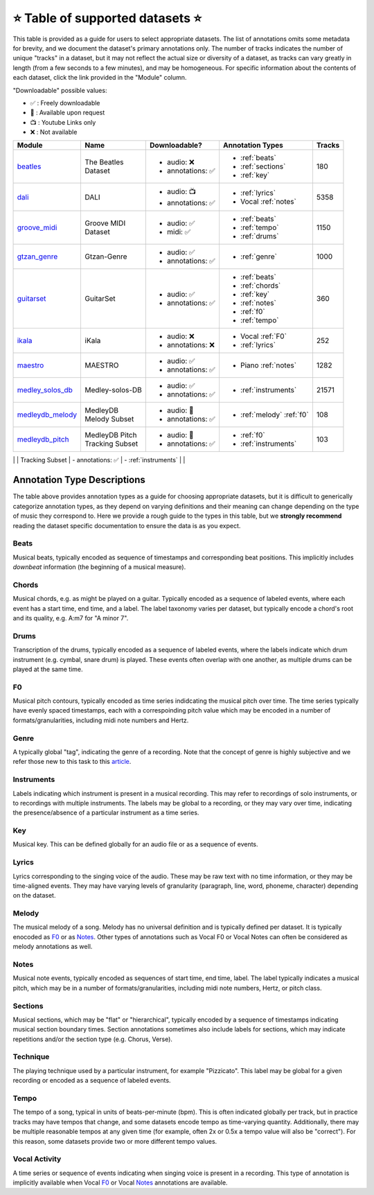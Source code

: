 .. _datasets:

⭐ Table of supported datasets ⭐
=================================

This table is provided as a guide for users to select appropriate datasets. The
list of annotations omits some metadata for brevity, and we document the dataset's
primary annotations only. The number of tracks indicates the number of unique "tracks"
in a dataset, but it may not reflect the actual size or diversity of a dataset,
as tracks can vary greatly in length (from a few seconds to a few minutes),
and may be homogeneous. For specific information about the contents of each dataset,
click the link provided in the "Module" column.

"Downloadable" possible values:

* ✅ : Freely downloadable

* 🔑 : Available upon request

* 📺 : Youtube Links only

* ❌ : Not available



+------------------+---------------------+---------------------+---------------------------+--------+
| Module           | Name                | Downloadable?       | Annotation Types          | Tracks |
+==================+=====================+=====================+===========================+========+
| beatles_         | | The Beatles       | - audio: ❌         | - :ref:`beats`            | 180    |
|                  | | Dataset           | - annotations: ✅   | - :ref:`sections`         |        |
|                  |                     |                     | - :ref:`key`              |        |
+------------------+---------------------+---------------------+---------------------------+--------+
| dali_            | DALI                | - audio: 📺         | - :ref:`lyrics`           | 5358   |
|                  |                     | - annotations: ✅   | - Vocal :ref:`notes`      |        |
+------------------+---------------------+---------------------+---------------------------+--------+
| groove_midi_     | | Groove MIDI       | - audio: ✅         | - :ref:`beats`            | 1150   |
|                  | | Dataset           | - midi: ✅          | - :ref:`tempo`            |        |
|                  |                     |                     | - :ref:`drums`            |        |
+------------------+---------------------+---------------------+---------------------------+--------+
| gtzan_genre_     | Gtzan-Genre         | - audio: ✅         | - :ref:`genre`            | 1000   |
|                  |                     | - annotations: ✅   |                           |        |
+------------------+---------------------+---------------------+---------------------------+--------+
| guitarset_       | GuitarSet           | - audio: ✅         | - :ref:`beats`            | 360    |
|                  |                     | - annotations: ✅   | - :ref:`chords`           |        |
|                  |                     |                     | - :ref:`key`              |        |
|                  |                     |                     | - :ref:`notes`            |        |
|                  |                     |                     | - :ref:`f0`               |        |
|                  |                     |                     | - :ref:`tempo`            |        |
+------------------+---------------------+---------------------+---------------------------+--------+
| ikala_           | iKala               | - audio: ❌         | - Vocal :ref:`F0`         | 252    |
|                  |                     | - annotations: ❌   | - :ref:`lyrics`           |        |
+------------------+---------------------+---------------------+---------------------------+--------+
| maestro_         | MAESTRO             | - audio: ✅         | - Piano :ref:`notes`      | 1282   |
|                  |                     | - annotations: ✅   |                           |        |
+------------------+---------------------+---------------------+---------------------------+--------+
| medley_solos_db_ | Medley-solos-DB     | - audio: ✅         | - :ref:`instruments`      | 21571  |
|                  |                     | - annotations: ✅   |                           |        |
+------------------+---------------------+---------------------+---------------------------+--------+
| medleydb_melody_ | | MedleyDB          | - audio: 🔑         | - :ref:`melody` :ref:`f0` | 108    |
|                  | | Melody Subset     | - annotations: ✅   |                           |        |
+------------------+---------------------+---------------------+---------------------------+--------+
| medleydb_pitch_  | | MedleyDB Pitch    | - audio: 🔑         | - :ref:`f0`               | 103    |
|                  | | Tracking Subset   | - annotations: ✅   | - :ref:`instruments`      |        |
+------------------+---------------------+---------------------+---------------------------+--------+
| orchset_         | Orchset             | - audio: ✅         | - :ref:`melody` :ref:`f0` | 64     |
|                  |                     | - annotations: ✅   |                           |        |

+------------------+---------------------+---------------------+---------------------------+--------+
| phenicx_anechoic_| PHENICX-Anechoic    | - audio: ✅         | - :ref:`instruments`      | 4     |
|                  |                     | - annotations: ✅   | - :ref:`notes`            |        |
+------------------+---------------------+---------------------+---------------------------+-------
| rwc_classical_   | RWC Classical       | - audio: ❌         | - :ref:`beats`            | 50     |
|                  |                     | - annotations: ✅   | - :ref:`sections`         |        |
+------------------+---------------------+---------------------+---------------------------+--------+
| rwc_jazz_        | RWC Jazz            | - audio: ❌         | - :ref:`beats`            | 50     |
|                  |                     | - annotations: ✅   | - :ref:`sections`         |        |
+------------------+---------------------+---------------------+---------------------------+--------+
| rwc_popular_     | RWC Pop             | - audio: ❌         | - :ref:`beats`            | 100    |
|                  |                     | - annotations: ✅   | - :ref:`sections`         |        |
|                  |                     |                     | - :ref:`vocal-activity`   |        |
|                  |                     |                     | - :ref:`chords`           |        |
|                  |                     |                     | - :ref:`tempo`            |        |
+------------------+---------------------+---------------------+---------------------------+--------+
| salami_          | Salami              | - audio: ❌         | - :ref:`sections`         | 1359   |
|                  |                     | - annotations: ✅   |                           |        |
+------------------+---------------------+---------------------+---------------------------+--------+
| tinysol_         | TinySOL             | - audio: ✅         | - :ref:`instruments`      | 2913   |
|                  |                     | - annotations: ✅   | - :ref:`technique`        |        |
|                  |                     |                     | - :ref:`notes`            |        |
+------------------+---------------------+---------------------+---------------------------+--------+


Annotation Type Descriptions
----------------------------
The table above provides annotation types as a guide for choosing appropriate datasets,
but it is difficult to generically categorize annotation types, as they depend on varying
definitions and their meaning can change depending on the type of music they correspond to.
Here we provide a rough guide to the types in this table, but we **strongly recommend** reading
the dataset specific documentation to ensure the data is as you expect.


.. _beats:

Beats
^^^^^
Musical beats, typically encoded as sequence of timestamps and corresponding beat positions.
This implicitly includes *downbeat* information (the beginning of a musical measure).

.. _chords:

Chords
^^^^^^
Musical chords, e.g. as might be played on a guitar. Typically encoded as a sequence of labeled events,
where each event has a start time, end time, and a label. The label taxonomy varies per dataset,
but typically encode a chord's root and its quality, e.g. A:m7 for "A minor 7".

.. _drums:

Drums
^^^^^
Transcription of the drums, typically encoded as a sequence of labeled events, where the labels
indicate which drum instrument (e.g. cymbal, snare drum) is played. These events often overlap with
one another, as multiple drums can be played at the same time.

.. _f0:

F0
^^
Musical pitch contours, typically encoded as time series indidcating the musical pitch over time.
The time series typically have evenly spaced timestamps, each with a correspoinding pitch value
which may be encoded in a number of formats/granularities, including midi note numbers and Hertz.

.. _genre:

Genre
^^^^^
A typically global "tag", indicating the genre of a recording. Note that the concept of genre is highly
subjective and we refer those new to this task to this `article`_.

.. _instruments:

Instruments
^^^^^^^^^^^
Labels indicating which instrument is present in a musical recording. This may refer to recordings of solo
instruments, or to recordings with multiple instruments. The labels may be global to a recording, or they
may vary over time, indicating the presence/absence of a particular instrument as a time series.

.. _key:

Key
^^^
Musical key. This can be defined globally for an audio file or as a sequence of events.

.. _lyrics:

Lyrics
^^^^^^
Lyrics corresponding to the singing voice of the audio. These may be raw text with no time information,
or they may be time-aligned events. They may have varying levels of granularity (paragraph, line, word,
phoneme, character) depending on the dataset.

.. _melody:

Melody
^^^^^^
The musical melody of a song. Melody has no universal definition and is typically defined per dataset.
It is typically enocoded as F0_ or as Notes_. Other types of annotations such as Vocal F0 or Vocal Notes
can often be considered as melody annotations as well.

.. _notes:

Notes
^^^^^
Musical note events, typically encoded as sequences of start time, end time, label. The label typically
indicates a musical pitch, which may be in a number of formats/granularities, including midi note numbers,
Hertz, or pitch class.

.. _sections:

Sections
^^^^^^^^
Musical sections, which may be "flat" or "hierarchical", typically encoded by a sequence of
timestamps indicating musical section boundary times. Section annotations sometimes also
include labels for sections, which may indicate repetitions and/or the section type (e.g. Chorus, Verse).

.. _technique:

Technique
^^^^^^^^^
The playing technique used by a particular instrument, for example "Pizzicato". This label may be global
for a given recording or encoded as a sequence of labeled events.

.. _tempo:

Tempo
^^^^^
The tempo of a song, typical in units of beats-per-minute (bpm). This is often indicated globally per track,
but in practice tracks may have tempos that change, and some datasets encode tempo as time-varying quantity.
Additionally, there may be multiple reasonable tempos at any given time (for example, often 2x or 0.5x a
tempo value will also be "correct"). For this reason, some datasets provide two or more different tempo values.

.. _vocal-activity:

Vocal Activity
^^^^^^^^^^^^^^
A time series or sequence of events indicating when singing voice is present in a recording. This type
of annotation is implicitly available when Vocal F0_ or Vocal Notes_ annotations are available.


.. _article: https://link.springer.com/article/10.1007/s10844-013-0250-y
.. _beatles: https://mirdata.readthedocs.io/en/latest/source/mirdata.html#module-mirdata.beatles
.. _dali: https://mirdata.readthedocs.io/en/latest/source/mirdata.html#module-mirdata.dali
.. _groove_midi: https://mirdata.readthedocs.io/en/latest/source/mirdata.html#module-mirdata.groove_midi
.. _gtzan_genre: https://mirdata.readthedocs.io/en/latest/source/mirdata.html#module-mirdata.gtzan_genre
.. _guitarset: https://mirdata.readthedocs.io/en/latest/source/mirdata.html#module-mirdata.guitarset
.. _ikala: https://mirdata.readthedocs.io/en/latest/source/mirdata.html#module-mirdata.ikala
.. _maestro: https://mirdata.readthedocs.io/en/latest/source/mirdata.html#module-mirdata.maestro
.. _medley_solos_db: https://mirdata.readthedocs.io/en/latest/source/mirdata.html#module-mirdata.medley_solos_db
.. _medleydb_melody: https://mirdata.readthedocs.io/en/latest/source/mirdata.html#module-mirdata.medleydb_melody
.. _medleydb_pitch: https://mirdata.readthedocs.io/en/latest/source/mirdata.html#module-mirdata.medleydb_pitch
.. _orchset: https://mirdata.readthedocs.io/en/latest/source/mirdata.html#module-mirdata.orchset
.. _rwc_classical: https://mirdata.readthedocs.io/en/latest/source/mirdata.html#module-mirdata.rwc_classical
.. _rwc_jazz: https://mirdata.readthedocs.io/en/latest/source/mirdata.html#module-mirdata.rwc_jazz
.. _rwc_pop: https://mirdata.readthedocs.io/en/latest/source/mirdata.html#module-mirdata.rwc_pop
.. _salami: https://mirdata.readthedocs.io/en/latest/source/mirdata.html#module-mirdata.salami
.. _tinysol: https://mirdata.readthedocs.io/en/latest/source/mirdata.html#module-mirdata.tinysol




